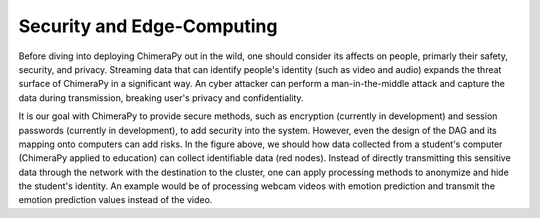Security and Edge-Computing
###########################

.. image:: ../_static/architecture/EdgeComputing.png
  :width: 90%
  :alt: Edge Computing

Before diving into deploying ChimeraPy out in the wild, one should consider its affects on people, primarly their safety, security, and privacy. Streaming data that can identify people's identity (such as video and audio) expands the threat surface of ChimeraPy in a significant way. An cyber attacker can perform a man-in-the-middle attack and capture the data during transmission, breaking user's privacy and confidentiality.

It is our goal with ChimeraPy to provide secure methods, such as encryption (currently in development) and session passwords (currently in development), to add security into the system. However, even the design of the DAG and its mapping onto computers can add risks. In the figure above, we should how data collected from a student's computer (ChimeraPy applied to education) can collect identifiable data (red nodes). Instead of directly transmitting this sensitive data through the network with the destination to the cluster, one can apply processing methods to anonymize and hide the student's identity. An example would be of processing webcam videos with emotion prediction and transmit the emotion prediction values instead of the video.
